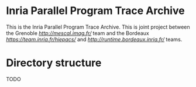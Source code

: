 * Inria Parallel Program Trace Archive
This is the Inria Parallel Program Trace Archive. This is joint project between the 
Grenoble [[MESCAL][http://mescal.imag.fr/]] team and the Bordeaux 
[[Hiepacs][https://team.inria.fr/hiepacs/]] and [[Storm/Runtime][http://runtime.bordeaux.inria.fr/]] teams.
* Directory structure
TODO
